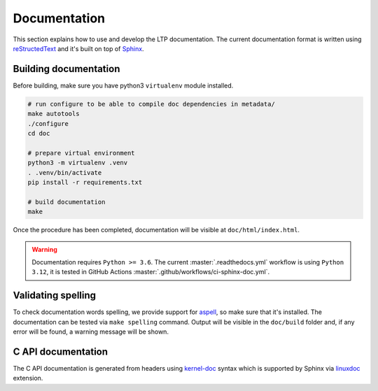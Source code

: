 .. SPDX-License-Identifier: GPL-2.0-or-later

Documentation
=============

This section explains how to use and develop the LTP documentation. The current
documentation format is written using
`reStructedText <https://www.sphinx-doc.org/en/master/usage/restructuredtext/index.html>`_
and it's built on top of `Sphinx <https://www.sphinx-doc.org/en/master/>`_.

Building documentation
~~~~~~~~~~~~~~~~~~~~~~

Before building, make sure you have python3 ``virtualenv`` module installed.

.. code-block:: bash

    # run configure to be able to compile doc dependencies in metadata/
    make autotools
    ./configure
    cd doc

    # prepare virtual environment
    python3 -m virtualenv .venv
    . .venv/bin/activate
    pip install -r requirements.txt

    # build documentation
    make

Once the procedure has been completed, documentation will be visible at
``doc/html/index.html``.

.. warning::

    Documentation requires ``Python >= 3.6``.
    The current :master:`.readthedocs.yml` workflow is using ``Python 3.12``,
    it is tested in GitHub Actions :master:`.github/workflows/ci-sphinx-doc.yml`.

Validating spelling
~~~~~~~~~~~~~~~~~~~

To check documentation words spelling, we provide support for
`aspell <http://aspell.net/>`_, so make sure that it's installed. The
documentation can be tested via ``make spelling`` command. Output will be
visible in the ``doc/build`` folder and, if any error will be found, a warning
message will be shown.

C API documentation
~~~~~~~~~~~~~~~~~~~

The C API documentation is generated from headers using
`kernel-doc <https://return42.github.io/linuxdoc/linuxdoc-howto/kernel-doc-syntax.html>`_
syntax which is supported by Sphinx via
`linuxdoc <https://pypi.org/project/linuxdoc/>`_ extension.
